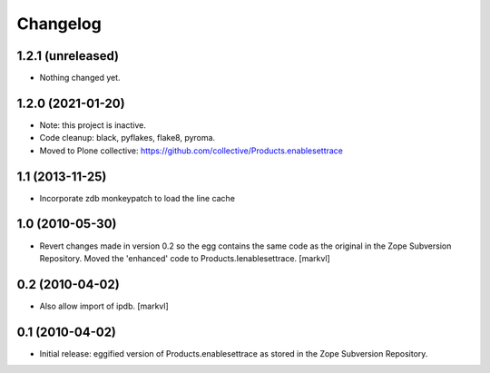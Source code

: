Changelog
=========

1.2.1 (unreleased)
------------------

- Nothing changed yet.


1.2.0 (2021-01-20)
------------------

- Note: this project is inactive.

- Code cleanup: black, pyflakes, flake8, pyroma.

- Moved to Plone collective: https://github.com/collective/Products.enablesettrace


1.1 (2013-11-25)
----------------

- Incorporate zdb monkeypatch to load the line cache


1.0 (2010-05-30)
----------------

- Revert changes made in version 0.2 so the egg contains the same code as the
  original in the Zope Subversion Repository. Moved the 'enhanced' code to
  Products.Ienablesettrace. [markvl]


0.2 (2010-04-02)
----------------

- Also allow import of ipdb. [markvl]


0.1 (2010-04-02)
----------------

- Initial release: eggified version of Products.enablesettrace as stored in the
  Zope Subversion Repository.
